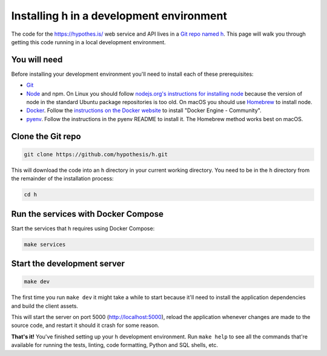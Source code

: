 Installing h in a development environment
=========================================

The code for the https://hypothes.is/ web service and API lives in a
`Git repo named h`_. This page will walk you through getting this code running
in a local development environment.

.. seealso::

   * https://github.com/hypothesis/client/ for installing the Hypothesis client
   * https://github.com/hypothesis/browser-extension for the browser extension
   * To get "direct" or "in context" links working you need to install Bouncer and Via:\ 

     * https://github.com/hypothesis/bouncer
     * https://github.com/hypothesis/via

.. seealso::

   :doc:`troubleshooting` if you run into any problems during installation

You will need
-------------

Before installing your development environment you'll need to install each of
these prerequisites:

* `Git <https://git-scm.com/>`_

* `Node <https://nodejs.org/>`_ and npm.
  On Linux you should follow
  `nodejs.org's instructions for installing node <https://nodejs.org/en/download/package-manager/>`_
  because the version of node in the standard Ubuntu package repositories is
  too old.
  On macOS you should use `Homebrew <https://brew.sh/>`_ to install node.

* `Docker <https://docs.docker.com/install/>`_.
  Follow the `instructions on the Docker website <https://docs.docker.com/install/>`_
  to install "Docker Engine - Community".

* `pyenv`_.
  Follow the instructions in the pyenv README to install it.
  The Homebrew method works best on macOS.

Clone the Git repo
------------------

.. code-block:: shell

   git clone https://github.com/hypothesis/h.git

This will download the code into an ``h`` directory in your current working
directory. You need to be in the ``h`` directory from the remainder of the
installation process:

.. code-block:: shell

   cd h

Run the services with Docker Compose
------------------------------------

Start the services that h requires using Docker Compose:

.. code-block:: shell

   make services

Start the development server
----------------------------

.. code-block:: shell

    make dev

The first time you run ``make dev`` it might take a while to start because
it'll need to install the application dependencies and build the client assets.

This will start the server on port 5000 (http://localhost:5000), reload the
application whenever changes are made to the source code, and restart it should
it crash for some reason.

**That's it!** You've finished setting up your h development environment.
Run ``make help`` to see all the commands that're available for running the
tests, linting, code formatting, Python and SQL shells, etc.

.. _Git repo named h: https://github.com/hypothesis/h/
.. _pyenv: https://github.com/pyenv/pyenv
